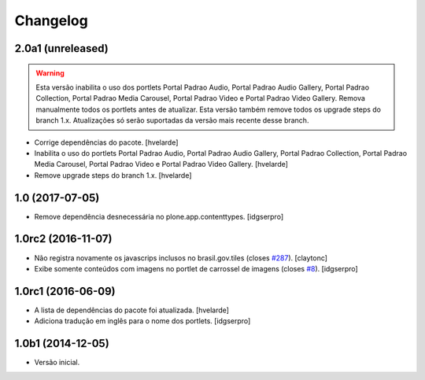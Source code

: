 Changelog
=========

2.0a1 (unreleased)
------------------

.. Warning::
    Esta versão inabilita o uso dos portlets Portal Padrao Audio, Portal Padrao Audio Gallery, Portal Padrao Collection, Portal Padrao Media Carousel, Portal Padrao Video e Portal Padrao Video Gallery.
    Remova manualmente todos os portlets antes de atualizar.
    Esta versão também remove todos os upgrade steps do branch 1.x.
    Atualizações só serão suportadas da versão mais recente desse branch.

- Corrige dependências do pacote.
  [hvelarde]

- Inabilita o uso do portlets Portal Padrao Audio, Portal Padrao Audio Gallery, Portal Padrao Collection, Portal Padrao Media Carousel, Portal Padrao Video e Portal Padrao Video Gallery.
  [hvelarde]

- Remove upgrade steps do branch 1.x.
  [hvelarde]


1.0 (2017-07-05)
----------------

- Remove dependência desnecessária no plone.app.contenttypes.
  [idgserpro]


1.0rc2 (2016-11-07)
-------------------

- Não registra novamente os javascrips inclusos no brasil.gov.tiles (closes `#287`_).
  [claytonc]

- Exibe somente conteúdos com imagens no portlet de carrossel de imagens (closes `#8`_).
  [idgserpro]


1.0rc1 (2016-06-09)
-------------------

- A lista de dependências do pacote foi atualizada.
  [hvelarde]

- Adiciona tradução em inglês para o nome dos portlets. [idgserpro]


1.0b1 (2014-12-05)
------------------

- Versão inicial.

.. _`#8`: https://github.com/plonegovbr/brasil.gov.portlets/issues/8
.. _`#287`: https://github.com/plonegovbr/brasil.gov.portal/issues/287
